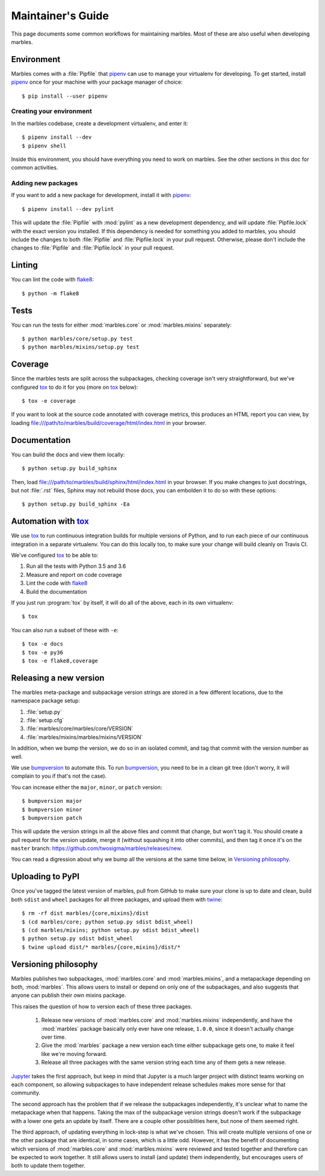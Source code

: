 .. highlight:: shell

==================
Maintainer's Guide
==================

This page documents some common workflows for maintaining
marbles. Most of these are also useful when developing marbles.

Environment
-----------

Marbles comes with a :file:`Pipfile` that `pipenv`_ can use to manage
your virtualenv for developing. To get started, install `pipenv`_ once
for your machine with your package manager of choice::

    $ pip install --user pipenv

Creating your environment
~~~~~~~~~~~~~~~~~~~~~~~~~

In the marbles codebase, create a development virtualenv, and enter
it::

    $ pipenv install --dev
    $ pipenv shell

Inside this environment, you should have everything you need to work
on marbles. See the other sections in this doc for common activities.

Adding new packages
~~~~~~~~~~~~~~~~~~~

If you want to add a new package for development, install it with
`pipenv`_::

    $ pipenv install --dev pylint

This will update the :file:`Pipfile` with :mod:`pylint` as a new
development dependency, and will update :file:`Pipfile.lock` with the
exact version you installed. If this dependency is needed for
something you added to marbles, you should include the changes to both
:file:`Pipfile` and :file:`Pipfile.lock` in your pull
request. Otherwise, please don't include the changes to
:file:`Pipfile` and :file:`Pipfile.lock` in your pull request.

Linting
-------

You can lint the code with `flake8`_::

    $ python -m flake8

Tests
-----

You can run the tests for either :mod:`marbles.core` or
:mod:`marbles.mixins` separately::

    $ python marbles/core/setup.py test
    $ python marbles/mixins/setup.py test

Coverage
--------

Since the marbles tests are split across the subpackages, checking
coverage isn't very straightforward, but we've configured `tox`_ to do
it for you (more on `tox`_ below)::

    $ tox -e coverage

If you want to look at the source code annotated with coverage
metrics, this produces an HTML report you can view, by loading
file:///path/to/marbles/build/coverage/html/index.html in your
browser.

Documentation
-------------

You can build the docs and view them locally::

    $ python setup.py build_sphinx

Then, load file:///path/to/marbles/build/sphinx/html/index.html in
your browser. If you make changes to just docstrings, but not
:file:`.rst` files, Sphinx may not rebuild those docs, you can
embolden it to do so with these options::

    $ python setup.py build_sphinx -Ea

Automation with `tox`_
----------------------

We use `tox`_ to run continuous integration builds for multiple
versions of Python, and to run each piece of our continuous
integration in a separate virtualenv. You can do this locally too, to
make sure your change will build cleanly on Travis CI.

We've configured `tox`_ to be able to:

1. Run all the tests with Python 3.5 and 3.6

2. Measure and report on code coverage

3. Lint the code with `flake8`_

4. Build the documentation

If you just run :program:`tox` by itself, it will do all of the above,
each in its own virtualenv::

    $ tox

You can also run a subset of these with ``-e``::

    $ tox -e docs
    $ tox -e py36
    $ tox -e flake8,coverage

Releasing a new version
-----------------------

The marbles meta-package and subpackage version strings are stored in
a few different locations, due to the namespace package setup:

1. :file:`setup.py`

2. :file:`setup.cfg`

3. :file:`marbles/core/marbles/core/VERSION`

4. :file:`marbles/mixins/marbles/mixins/VERSION`

In addition, when we bump the version, we do so in an isolated commit,
and tag that commit with the version number as well.

We use `bumpversion`_ to automate this. To run `bumpversion`_, you
need to be in a clean git tree (don't worry, it will complain to you
if that's not the case).

You can increase either the ``major``, ``minor``, or ``patch``
version::

    $ bumpversion major
    $ bumpversion minor
    $ bumpversion patch

This will update the version strings in all the above files and commit
that change, but won't tag it. You should create a pull request for
the version update, merge it (without squashing it into other
commits), and then tag it once it's on the ``master`` branch:
https://github.com/twosigma/marbles/releases/new.

You can read a digression about why we bump all the versions at the
same time below, in `Versioning philosophy`_.

Uploading to PyPI
-----------------

Once you've tagged the latest version of marbles, pull from GitHub to
make sure your clone is up to date and clean, build both ``sdist`` and
``wheel`` packages for all three packages, and upload them with
`twine`_::

    $ rm -rf dist marbles/{core,mixins}/dist
    $ (cd marbles/core; python setup.py sdist bdist_wheel)
    $ (cd marbles/mixins; python setup.py sdist bdist_wheel)
    $ python setup.py sdist bdist_wheel
    $ twine upload dist/* marbles/{core,mixins}/dist/*

.. _pipenv: https://docs.pipenv.org
.. _flake8: http://flake8.pycqa.org
.. _tox: https://tox.readthedocs.io
.. _bumpversion: https://github.com/peritus/bumpversion
.. _twine: https://github.com/pypa/twine

Versioning philosophy
---------------------

Marbles publishes two subpackages, :mod:`marbles.core` and
:mod:`marbles.mixins`, and a metapackage depending on both,
:mod:`marbles`. This allows users to install or depend on only one of
the subpackages, and also suggests that anyone can publish their own
mixins package.

This raises the question of how to version each of these three
packages.

 1. Release new versions of :mod:`marbles.core` and
    :mod:`marbles.mixins` independently, and have the :mod:`marbles`
    package basically only ever have one release, ``1.0.0``, since it
    doesn't actually change over time.

 2. Give the :mod:`marbles` package a new version each time either
    subpackage gets one, to make it feel like we're moving
    forward.

 3. Release all three packages with the same version string each time
    any of them gets a new release.

`Jupyter <https://pypi.org/project/jupyter/>`_ takes the first
approach, but keep in mind that Jupyter is a much larger project with
distinct teams working on each component, so allowing subpackages to
have independent release schedules makes more sense for that
community.

The second approach has the problem that if we release the subpackages
independently, it's unclear what to name the metapackage when that
happens. Taking the max of the subpackage version strings doesn't work
if the subpackage with a lower one gets an update by itself. There are
a couple other possiblities here, but none of them seemed right.

The third approach, of updating everything in lock-step is what we've
chosen. This will create multiple versions of one or the other package
that are identical, in some cases, which is a little odd. However, it
has the benefit of documenting which versions of :mod:`marbles.core`
and :mod:`marbles.mixins` were reviewed and tested together and
therefore can be expected to work together. It still allows users to
install (and update) them independently, but encourages users of both
to update them together.
